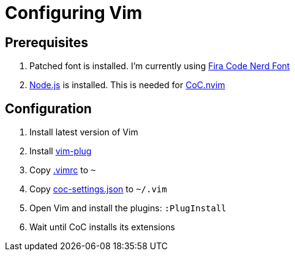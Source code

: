 = Configuring Vim

== Prerequisites

. Patched font is installed. I'm currently using https://github.com/ryanoasis/nerd-fonts/tree/master/patched-fonts/FiraCode[Fira Code Nerd Font]
. https://nodejs.org/en/download/[Node.js] is installed. This is needed for https://github.com/neoclide/coc.nvim[CoC.nvim]

== Configuration

. Install latest version of Vim
. Install https://github.com/junegunn/vim-plug[vim-plug]
. Copy link:.vimrc[.vimrc] to `~`
. Copy link:coc-settings.json[coc-settings.json] to `~/.vim`
. Open Vim and install the plugins: `:PlugInstall`
. Wait until CoC installs its extensions

